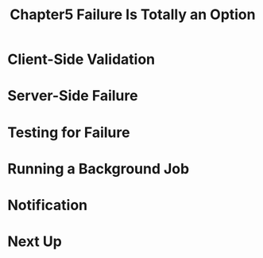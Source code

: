 #+TITLE: Chapter5 Failure Is Totally an Option
#+OPTIONS: ^:{}
* Client-Side Validation
* Server-Side Failure
* Testing for Failure
* Running a Background Job
* Notification
* Next Up
